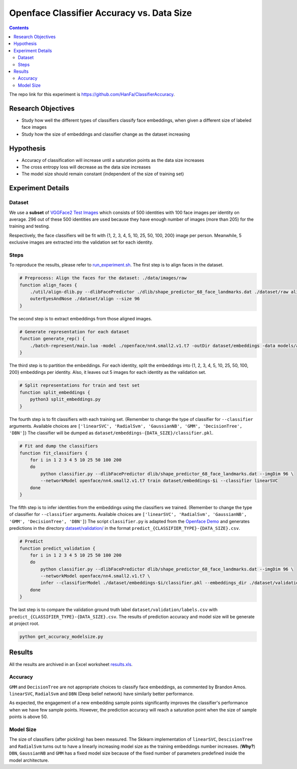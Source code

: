 Openface Classifier Accuracy vs. Data Size
============================================

.. contents::

The repo link for this experiment is `https://github.com/HanFa/ClassifierAccuracy <https://github.com/HanFa/ClassifierAccuracy>`_.

Research Objectives
-----------------------------

* Study how well the different types of classifiers classify face embeddings, when given a different size of labeled face images
* Study how the size of embeddings and classifier change as the dataset increasing

Hypothesis
-----------------------------
* Accuracy of classification will increase until a saturation points as the data size increases
* The cross entropy loss will decrease as the data size increases
* The model size should remain constant (independent of the size of training set)

Experiment Details
---------------------

Dataset
~~~~~~~~~~
We use a **subset** of `VGGFace2 Test Images <http://www.robots.ox.ac.uk/~vgg/data/vgg_face2/>`_ which consists of 500 identities with 100 face images per identity on average. 296 out of these 500 identities are used because they have enough number of images (more than 205) for the training and testing.

Respectively, the face classifiers will be fit with {1, 2, 3, 4, 5, 10, 25, 50, 100, 200} image per person. Meanwhile, 5 exclusive images are extracted into the validation set for each identity.


Steps
~~~~~~~~~~~~~~~~
To reproduce the results, please refer to `run_experiment.sh <run_experiment.sh>`_. The first step is to align faces in the dataset.

.. code::

    # Preprocess: Align the faces for the dataset: ./data/images/raw
    function align_faces {
        ./util/align-dlib.py --dlibFacePredictor ./dlib/shape_predictor_68_face_landmarks.dat ./dataset/raw align \
        outerEyesAndNose ./dataset/align --size 96
    }

The second step is to extract embeddings from those aligned images.

.. code::

    # Generate representation for each dataset
    function generate_rep() {
        ./batch-represent/main.lua -model ./openface/nn4.small2.v1.t7 -outDir dataset/embeddings -data models/align
    }

The third step is to partition the embeddings. For each identity, split the embeddings into {1, 2, 3, 4, 5, 10, 25, 50, 100, 200} embeddings per identity. Also, it leaves out 5 images for each identity as the validation set.

.. code::

    # Split representations for train and test set
    function split_embeddings {
        python3 split_embeddings.py
    }

The fourth step is to fit classifiers with each training set. (Remember to change the type of classifier for ``--classifier`` arguments. Available choices are ``['linearSVC', 'RadialSvm', 'GaussianNB', 'GMM', 'DecisionTree', 'DBN']``) The classifier will be dumped as ``dataset/embeddings-{DATA_SIZE}/classifier.pkl``.

.. code::

    # Fit and dump the classifiers
    function fit_classifiers {
        for i in 1 2 3 4 5 10 25 50 100 200
        do
            python classifier.py --dlibFacePredictor dlib/shape_predictor_68_face_landmarks.dat --imgDim 96 \
            --networkModel openface/nn4.small2.v1.t7 train dataset/embeddings-$i --classifier linearSVC
        done
    }

The fifth step is to infer identities from the embeddings using the classifiers we trained. (Remember to change the type of classifier for ``--classifier`` arguments. Available choices are ``['linearSVC', 'RadialSvm', 'GaussianNB', 'GMM', 'DecisionTree', 'DBN']``) The script ``classifier.py`` is adapted from the `Openface Demo <http://cmusatyalab.github.io/openface/demo-3-classifier/>`_ and generates predictions in the directory `dataset/validation/ <dataset/validation/>`_ in the format ``predict_{CLASSIFIER_TYPE}-{DATA_SIZE}.csv``.

.. code::

    # Predict 
    function predict_validation {
        for i in 1 2 3 4 5 10 25 50 100 200
        do
            python classifier.py --dlibFacePredictor dlib/shape_predictor_68_face_landmarks.dat --imgDim 96 \
            --networkModel openface/nn4.small2.v1.t7 \
            infer --classifierModel ./dataset/embeddings-$i/classifier.pkl --embeddings_dir ./dataset/validation --result_name linearSVC-$i
        done
    }

The last step is to compare the validation ground truth label ``dataset/validation/labels.csv`` with ``predict_{CLASSIFIER_TYPE}-{DATA_SIZE}.csv``. The results of prediction accuracy and model size will be generate at project root.

.. code::

    python get_accuracy_modelsize.py



Results
-----------

All the results are archived in an Excel worksheet `results.xls <results.xls>`_.

Accuracy
~~~~~~~~~~~~~

.. image::  accuracy.png
   :width:  800px

``GMM`` and ``DecisionTree`` are not appropriate choices to classify face embeddings, as commented by Brandon Amos. ``linearSVC``, ``RadialSvm`` and ``DBN`` (Deep belief network) have similarly better performance.

As expected, the engagement of a new embedding sample points significantly improves the classifier's performance when we have few sample points. However, the prediction accuracy will reach a saturation point when the size of sample points is above 50.


Model Size
~~~~~~~~~~~~~

.. image::  modelsize.png
   :width:  800px

The size of classifiers (after pickling) has been measured. The Sklearn implementation of ``linearSVC``, ``DescisionTree`` and ``RadialSvm`` turns out to have a linearly increasing model size as the training embeddings number increases. (**Why?**) ``DBN``, ``GaussianNB`` and ``GMM`` has a fixed model size because of the fixed number of parameters predefined inside the model architecture.



